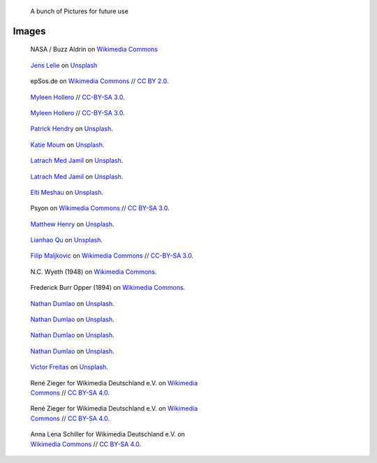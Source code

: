 .. title: Image sandbox
.. slug: sandbox/images
.. icon: fa-envelope

.. highlights::

    A bunch of Pictures for future use




Images
======




.. figure:: /images/Apollo_11_bootprint.jpg

   NASA / Buzz Aldrin on `Wikimedia Commons <https://commons.wikimedia.org/wiki/File:Apollo_11_bootprint.jpg>`__


.. figure:: /images/jens-lelie-u0vgcIOQG08-unsplash.jpg

   `Jens Lelie <https://unsplash.com/@leliejens>`__ on `Unsplash <https://unsplash.com/photos/u0vgcIOQG08>`__


.. figure:: /images/Forex_Money_for_Exchange_in_Currency_Bank.jpg

   epSos.de on `Wikimedia Commons <https://commons.wikimedia.org/wiki/File:Forex_Money_for_Exchange_in_Currency_Bank.jpg>`__ //  `CC BY 2.0 <https://creativecommons.org/licenses/by/2.0/legalcode>`__.


.. figure:: /images/wiki-allhands2016-day1-0112.jpg
   :figwidth: 30em

   `Myleen Hollero <http://myleenhollero.com/>`__ // `CC-BY-SA 3.0 <https://creativecommons.org/licenses/by-sa/3.0/legalcode>`__.






.. figure:: /images/2018_Allhands_team_photo_C81A2790.jpg
   :figwidth: 30em

   `Myleen Hollero <http://myleenhollero.com/>`__ // `CC-BY-SA 3.0 <https://creativecommons.org/licenses/by-sa/3.0/legalcode>`__.



.. figure:: /images/patrick-hendry-klkC0NkxR0M-unsplash.jpg
   :figwidth: 30em

   `Patrick Hendry <https://unsplash.com/@worldsbetweenlines>`__ on `Unsplash <https://unsplash.com/photos/klkC0NkxR0M>`__.





.. figure:: /images/katie-moum-7XGtYefMXiQ-unsplash.jpg
   :figwidth: 30em

   `Katie Moum <https://unsplash.com/@katiemoum>`__ on `Unsplash <https://unsplash.com/photos/7XGtYefMXiQ>`__.


.. figure:: /images/latrach-med-jamil-M4z2FGRJbeA-unsplash.jpg
   :figwidth: 30em

   `Latrach Med Jamil <https://unsplash.com/@jamillatrach>`__ on `Unsplash <https://unsplash.com/photos/M4z2FGRJbeA>`__.


.. figure:: /images/latrach-med-jamil-jMPwX13V2yQ-unsplash.jpg
   :figwidth: 30em

   `Latrach Med Jamil <https://unsplash.com/@jamillatrach>`__ on `Unsplash <https://unsplash.com/photos/jMPwX13V2yQ>`__.




.. figure:: /images/elti-meshau-2S2F2exmbhw-unsplash.jpg
   :figwidth: 30em

   `Elti Meshau <https://unsplash.com/@eltimeshau>`__ on `Unsplash <https://unsplash.com/photos/2S2F2exmbhw>`__.


.. figure:: /images/Jigsaw_Puzzle.svg
   :figwidth: 30em

   Psyon on `Wikimedia Commons <https://commons.wikimedia.org/wiki/File:Jigsaw_Puzzle.svg>`__ // `CC BY-SA 3.0 <https://creativecommons.org/licenses/by-sa/3.0/legalcode>`__.



.. figure:: /images/matthew-henry-fPxOowbR6ls-unsplash.jpg
   :figwidth: 30em

   `Matthew Henry <https://unsplash.com/@matthewhenry>`__ on `Unsplash <https://unsplash.com/photos/fPxOowbR6ls>`__.



.. figure:: /images/lianhao-qu-LfaN1gswV5c-unsplash.jpg
   :figwidth: 30em

   `Lianhao Qu <https://unsplash.com/@lianhao>`__ on `Unsplash <https://unsplash.com/photos/LfaN1gswV5c>`__.




.. figure:: /images/Wikimania_2007_dungodung_16.jpg
   :figwidth: 30em

   `Filip Maljkovic <https://commons.wikimedia.org/wiki/User:Dungodung>`__ on `Wikimedia Commons <https://commons.wikimedia.org/wiki/File:Wikimania_2007_dungodung_16.jpg>`__ // `CC-BY-SA 3.0 <https://creativecommons.org/licenses/by-sa/3.0/legalcode>`__.



.. figure:: /images/The_Ladies'_home_journal_(1948)_(14787774963).jpg
   :figwidth: 30em

   N.C. Wyeth (1948) on `Wikimedia Commons <https://commons.wikimedia.org/wiki/File:The_Ladies%27_home_journal_(1948)_(14787774963).jpg>`__.


.. figure:: /images/The_fin_de_siècle_newspaper_proprietor_(cropped).jpg
   :figwidth: 30em

   Frederick Burr Opper (1894) on `Wikimedia Commons <https://en.wikipedia.org/wiki/File:The_fin_de_si%C3%A8cle_newspaper_proprietor_(cropped).jpg>`__.


.. figure:: /images/nathan-dumlao-5Hl5reICevY-unsplash.jpg
   :figwidth: 30em

   `Nathan Dumlao <https://unsplash.com/@nate_dumlao>`__ on `Unsplash <https://unsplash.com/photos/5Hl5reICevY>`__.



.. figure:: /images/nathan-dumlao-cCNiHYDCKww-unsplash.jpg
   :figwidth: 30em

   `Nathan Dumlao <https://unsplash.com/@nate_dumlao>`__ on `Unsplash <https://unsplash.com/photos/cCNiHYDCKww>`__.



.. figure:: /images/nathan-dumlao-6AY25rODp1U-unsplash.jpg
   :figwidth: 30em

   `Nathan Dumlao <https://unsplash.com/@nate_dumlao>`__ on `Unsplash <https://unsplash.com/photos/6AY25rODp1U>`__.



.. figure:: /images/nathan-dumlao-zOat1fuMb9Y-unsplash.jpg
   :figwidth: 30em

   `Nathan Dumlao <https://unsplash.com/@nate_dumlao>`__ on `Unsplash <https://unsplash.com/photos/zOat1fuMb9Y>`__.



.. figure:: /images/victor-freitas-Yuv-iwByVRQ-unsplash.jpg
   :figwidth: 30em

   `Victor Freitas <https://unsplash.com/@victorfreitas>`__ on `Unsplash <https://unsplash.com/photos/Yuv-iwByVRQ>`__.



.. figure:: /images/Wikimedia_Conference_2017_by_René_Zieger_–_285.jpg
   :figwidth: 30em

   René Zieger for Wikimedia Deutschland e.V. on `Wikimedia Commons <https://commons.wikimedia.org/wiki/File:Wikimedia_Conference_2017_by_Ren%C3%A9_Zieger_%E2%80%93_285.jpg>`__ //  `CC BY-SA 4.0 <https://creativecommons.org/licenses/by-sa/4.0/legalcode>`__.


.. figure:: /images/Wikimedia_Conference_2017_by_René_Zieger_–_286.jpg
   :figwidth: 30em

   René Zieger for Wikimedia Deutschland e.V. on `Wikimedia Commons <https://commons.wikimedia.org/wiki/File:Wikimedia_Conference_2017_by_Ren%C3%A9_Zieger_%E2%80%93_286.jpg>`__ //  `CC BY-SA 4.0 <https://creativecommons.org/licenses/by-sa/4.0/legalcode>`__.


.. figure:: /images/GF_Wikimedia_WMCON18_01_The_Big_Picture.jpg
   :figwidth: 30em

   Anna Lena Schiller for Wikimedia Deutschland e.V. on `Wikimedia Commons <https://commons.wikimedia.org/wiki/File:GF_Wikimedia_WMCON18_01_The_Big_Picture.jpg>`__ //  `CC BY-SA 4.0 <https://creativecommons.org/licenses/by-sa/4.0/legalcode>`__.
